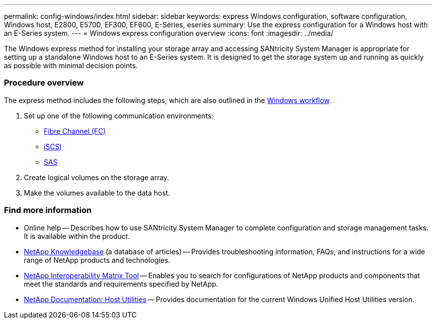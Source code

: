 ---
permalink: config-windows/index.html
sidebar: sidebar
keywords: express Windows configuration, software configuration, Windows host, E2800, E5700, EF300, EF600, E-Series, eseries
summary: Use the express configuration for a Windows host with an E-Series system.
---
= Windows express configuration overview
:icons: font
:imagesdir: ../media/

[.lead]
The Windows express method for installing your storage array and accessing SANtricity System Manager is appropriate for setting up a standalone Windows host to an E-Series system. It is designed to get the storage system up and running as quickly as possible with minimal decision points.

=== Procedure overview

The express method includes the following steps, which are also outlined in the link:understand-windows-concept.html[Windows workflow].

. Set up one of the following communication environments:

* link:fc-perform-specific-task.html[Fibre Channel (FC)]
* link:iscsi-perform-specific-task.html[iSCSI]
* link:sas-perform-specific-task.html[SAS]

. Create logical volumes on the storage array.

. Make the volumes available to the data host.

=== Find more information

* Online help -- Describes how to use SANtricity System Manager to complete configuration and storage management tasks. It is available within the product.
* https://kb.netapp.com/[NetApp Knowledgebase^] (a database of articles) -- Provides troubleshooting information, FAQs, and instructions for a wide range of NetApp products and technologies.
* http://mysupport.netapp.com/matrix[NetApp Interoperability Matrix Tool^] -- Enables you to search for configurations of NetApp products and components that meet the standards and requirements specified by NetApp.
* http://mysupport.netapp.com/documentation/productlibrary/index.html?productID=61343[NetApp Documentation: Host Utilities^] -- Provides documentation for the current Windows Unified Host Utilities version.
